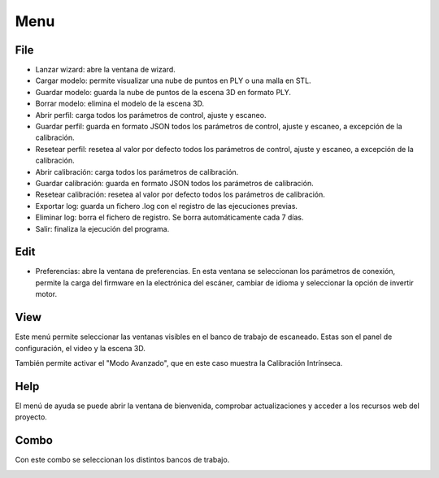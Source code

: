 .. _sec-menu:

Menu
====

File
----

* Lanzar wizard: abre la ventana de wizard.

* Cargar modelo: permite visualizar una nube de puntos en PLY o una malla en STL.

* Guardar modelo: guarda la nube de puntos de la escena 3D en formato PLY.

* Borrar modelo: elimina el modelo de la escena 3D.

* Abrir perfil: carga todos los parámetros de control, ajuste y escaneo.

* Guardar perfil: guarda en formato JSON todos los parámetros de control, ajuste y escaneo, a excepción de la calibración.

* Resetear perfil: resetea al valor por defecto todos los parámetros de control, ajuste y escaneo, a excepción de la calibración.

* Abrir calibración: carga todos los parámetros de calibración.

* Guardar calibración: guarda en formato JSON todos los parámetros de calibración.

* Resetear calibración: resetea al valor por defecto todos los parámetros de calibración.

* Exportar log: guarda un fichero .log con el registro de las ejecuciones previas.

* Eliminar log: borra el fichero de registro. Se borra automáticamente cada 7 días.

* Salir: finaliza la ejecución del programa.

.. image:: ../images/menu-file.png

Edit
----

* Preferencias: abre la ventana de preferencias. En esta ventana se seleccionan los parámetros de conexión, permite la carga del firmware en la electrónica del escáner, cambiar de idioma y seleccionar la opción de invertir motor.

.. image:: ../images/menu-edit.png

View
----

Este menú permite seleccionar las ventanas visibles en el banco de trabajo de escaneado. Estas son el panel de configuración, el video y la escena 3D.

También permite activar el "Modo Avanzado", que en este caso muestra la Calibración Intrínseca.

.. image:: ../images/menu-view.png

Help
----

El menú de ayuda se puede abrir la ventana de bienvenida, comprobar actualizaciones y acceder a los recursos web del proyecto.

.. image:: ../images/menu-help.png

Combo
-----

Con este combo se seleccionan los distintos bancos de trabajo.

.. image:: ../images/menu-combo.png
